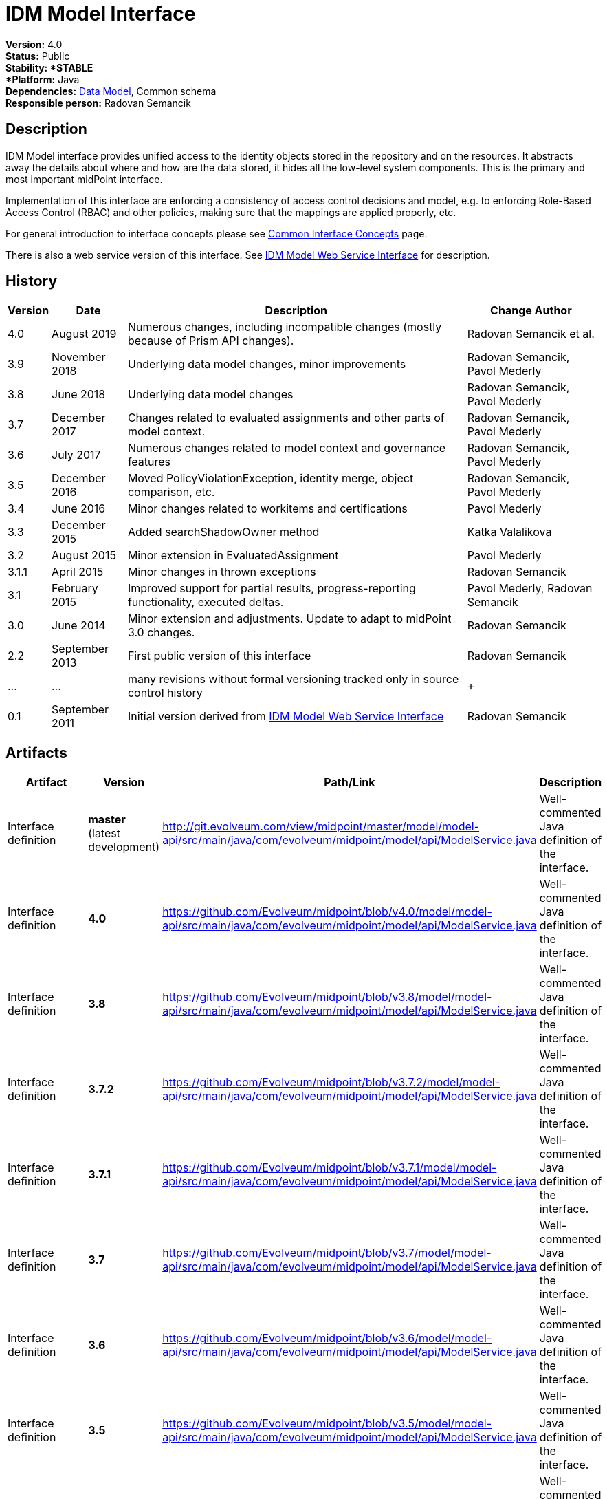= IDM Model Interface
:page-wiki-name: IDM Model Interface
:page-wiki-id: 3145821
:page-wiki-metadata-create-user: semancik
:page-wiki-metadata-create-date: 2011-09-27T10:53:12.691+02:00
:page-wiki-metadata-modify-user: semancik
:page-wiki-metadata-modify-date: 2019-09-08T14:02:14.858+02:00
:page-upkeep-status: orange
:page-upkeep-note: is this s right concept to describe interfaces?

*Version:* 4.0 +
*Status:* Public +
*Stability: *STABLE +
*Platform:* Java +
*Dependencies:* xref:/midpoint/reference/schema/[Data Model], Common schema +
*Responsible person:* Radovan Semancik


== Description

IDM Model interface provides unified access to the identity objects stored in the repository and on the resources.
It abstracts away the details about where and how are the data stored, it hides all the low-level system components.
This is the primary and most important midPoint interface.

Implementation of this interface are enforcing a consistency of access control decisions and model, e.g. to enforcing Role-Based Access Control (RBAC) and other policies, making sure that the mappings are applied properly, etc.

For general introduction to interface concepts please see xref:/midpoint/architecture/concepts/common-interface-concepts/[Common Interface Concepts] page.

There is also a web service version of this interface.
See xref:/midpoint/reference/legacy/soap/[IDM Model Web Service Interface] for description.


== History

[%autowidth]
|===
| Version | Date | Description | Change Author

| 4.0
| August 2019
| Numerous changes, including incompatible changes (mostly because of Prism API changes).
| Radovan Semancik et al.


| 3.9
| November 2018
| Underlying data model changes, minor improvements
| Radovan Semancik, Pavol Mederly


| 3.8
| June 2018
| Underlying data model changes
| Radovan Semancik, Pavol Mederly


| 3.7
| December 2017
| Changes related to evaluated assignments and other parts of model context.
| Radovan Semancik, Pavol Mederly


| 3.6
| July 2017
| Numerous changes related to model context and governance features
| Radovan Semancik, Pavol Mederly


| 3.5
| December 2016
| Moved PolicyViolationException, identity merge, object comparison, etc.
| Radovan Semancik, Pavol Mederly


| 3.4
| June 2016
| Minor changes related to workitems and certifications
| Pavol Mederly


| 3.3
| December 2015
| Added searchShadowOwner method
| Katka Valalikova


| 3.2
| August 2015
| Minor extension in EvaluatedAssignment
| Pavol Mederly


| 3.1.1
| April 2015
| Minor changes in thrown exceptions
| Radovan Semancik


| 3.1
| February 2015
| Improved support for partial results, progress-reporting functionality, executed deltas.
| Pavol Mederly, Radovan Semancik


| 3.0
| June 2014
| Minor extension and adjustments.
Update to adapt to midPoint 3.0 changes.
| Radovan Semancik


| 2.2
| September 2013
| First public version of this interface
| Radovan Semancik


| ...
| ...
| many revisions without formal versioning tracked only in source control history
|  +



| 0.1
| September 2011
| Initial version derived from xref:/midpoint/reference/legacy/soap/[IDM Model Web Service Interface]
| Radovan Semancik


|===


== Artifacts

[%autowidth]
|===
| Artifact | Version | Path/Link | Description

| Interface definition
| *master* +
(latest  +
development)
| link:http://git.evolveum.com/view/midpoint/master/model/model-api/src/main/java/com/evolveum/midpoint/model/api/ModelService.java[http://git.evolveum.com/view/midpoint/master/model/model-api/src/main/java/com/evolveum/midpoint/model/api/ModelService.java]
| Well-commented Java definition of the interface.


| Interface definition
| *4.0*
| link:https://github.com/Evolveum/midpoint/blob/v4.0/model/model-api/src/main/java/com/evolveum/midpoint/model/api/ModelService.java[https://github.com/Evolveum/midpoint/blob/v4.0/model/model-api/src/main/java/com/evolveum/midpoint/model/api/ModelService.java]
| Well-commented Java definition of the interface.


| Interface definition
| *3.8*
| link:https://github.com/Evolveum/midpoint/blob/v3.8/model/model-api/src/main/java/com/evolveum/midpoint/model/api/ModelService.java[https://github.com/Evolveum/midpoint/blob/v3.8/model/model-api/src/main/java/com/evolveum/midpoint/model/api/ModelService.java]
| Well-commented Java definition of the interface.


| Interface definition
| *3.7.2*
| link:https://github.com/Evolveum/midpoint/blob/v3.7.2/model/model-api/src/main/java/com/evolveum/midpoint/model/api/ModelService.java[https://github.com/Evolveum/midpoint/blob/v3.7.2/model/model-api/src/main/java/com/evolveum/midpoint/model/api/ModelService.java]
| Well-commented Java definition of the interface.


| Interface definition
| *3.7.1*
| link:https://github.com/Evolveum/midpoint/blob/v3.7.1/model/model-api/src/main/java/com/evolveum/midpoint/model/api/ModelService.java[https://github.com/Evolveum/midpoint/blob/v3.7.1/model/model-api/src/main/java/com/evolveum/midpoint/model/api/ModelService.java]
| Well-commented Java definition of the interface.


| Interface definition
| *3.7*
| link:https://github.com/Evolveum/midpoint/blob/v3.7/model/model-api/src/main/java/com/evolveum/midpoint/model/api/ModelService.java[https://github.com/Evolveum/midpoint/blob/v3.7/model/model-api/src/main/java/com/evolveum/midpoint/model/api/ModelService.java]
| Well-commented Java definition of the interface.


| Interface definition
| *3.6*
| link:https://github.com/Evolveum/midpoint/blob/v3.6/model/model-api/src/main/java/com/evolveum/midpoint/model/api/ModelService.java[https://github.com/Evolveum/midpoint/blob/v3.6/model/model-api/src/main/java/com/evolveum/midpoint/model/api/ModelService.java]
| Well-commented Java definition of the interface.


| Interface definition
| *3.5*
| link:https://github.com/Evolveum/midpoint/blob/v3.5/model/model-api/src/main/java/com/evolveum/midpoint/model/api/ModelService.java[https://github.com/Evolveum/midpoint/blob/v3.5/model/model-api/src/main/java/com/evolveum/midpoint/model/api/ModelService.java]
| Well-commented Java definition of the interface.


| Interface definition
| *3.4*
| link:https://github.com/Evolveum/midpoint/blob/v3.4/model/model-api/src/main/java/com/evolveum/midpoint/model/api/ModelService.java[https://github.com/Evolveum/midpoint/blob/v3.4/model/model-api/src/main/java/com/evolveum/midpoint/model/api/ModelService.java]
| Well-commented Java definition of the interface.


| Interface definition
| *3.3*
| link:https://github.com/Evolveum/midpoint/blob/v3.3/model/model-api/src/main/java/com/evolveum/midpoint/model/api/ModelService.java[https://github.com/Evolveum/midpoint/blob/v3.3/model/model-api/src/main/java/com/evolveum/midpoint/model/api/ModelService.java]
| Well-commented Java definition of the interface.


| Interface documentation
| *3.3*
| link:http://www.evolveum.com/downloads/midpoint/3.3/midpoint-api-3.3-javadoc/com/evolveum/midpoint/model/api/ModelService.html[http://www.evolveum.com/downloads/midpoint/3.3/midpoint-api-3.3-javadoc/com/evolveum/midpoint/model/api/ModelService.html]
| Javadoc description of the interface


| Interface definition
| *3.2*
| link:https://github.com/Evolveum/midpoint/blob/v3.2/model/model-api/src/main/java/com/evolveum/midpoint/model/api/ModelService.java[https://github.com/Evolveum/midpoint/blob/v3.2/model/model-api/src/main/java/com/evolveum/midpoint/model/api/ModelService.java]
| Well-commented Java definition of the interface.


| Interface documentation
| *3.2*
| link:http://www.evolveum.com/downloads/midpoint/3.2/midpoint-api-3.2-javadoc/com/evolveum/midpoint/model/api/ModelService.html[http://www.evolveum.com/downloads/midpoint/3.2/midpoint-api-3.2-javadoc/com/evolveum/midpoint/model/api/ModelService.html]
| Javadoc description of the interface


| Interface definition
| *3.1.1*
| link:https://github.com/Evolveum/midpoint/blob/v3.1.1/model/model-api/src/main/java/com/evolveum/midpoint/model/api/ModelService.java[https://github.com/Evolveum/midpoint/blob/v3.1.1/model/model-api/src/main/java/com/evolveum/midpoint/model/api/ModelService.java]
| Well-commented Java definition of the interface.


| Interface documentation
| *3.1.1*
| link:http://www.evolveum.com/downloads/midpoint/3.1.1/midpoint-api-3.1.1-javadoc/com/evolveum/midpoint/model/api/ModelService.html[http://www.evolveum.com/downloads/midpoint/3.1.1/midpoint-api-3.1.1-javadoc/com/evolveum/midpoint/model/api/ModelService.html]
| Javadoc description of the interface


| Interface definition
| *3.1*
| link:https://github.com/Evolveum/midpoint/blob/v3.1/model/model-api/src/main/java/com/evolveum/midpoint/model/api/ModelService.java[https://github.com/Evolveum/midpoint/blob/v3.1/model/model-api/src/main/java/com/evolveum/midpoint/model/api/ModelService.java]
| Well-commented Java definition of the interface.


| Interface documentation
| *3.1*
| link:http://www.evolveum.com/downloads/midpoint/3.1/midpoint-api-3.1-javadoc/com/evolveum/midpoint/model/api/ModelService.html[http://www.evolveum.com/downloads/midpoint/3.1/midpoint-api-3.1-javadoc/com/evolveum/midpoint/model/api/ModelService.html]
| Javadoc description of the interface


| Interface documentation
| *3.0*
| link:http://www.evolveum.com/downloads/midpoint/2.2.1/midpoint-api-2.2.1-javadoc/com/evolveum/midpoint/model/api/ModelService.html[http://www.evolveum.com/downloads/midpoint/3.0/midpoint-api-3.0-javadoc/com/evolveum/midpoint/model/api/ModelService.html]
| Javadoc description of the interface


| Interface documentation
| *2.2.1*
| link:http://www.evolveum.com/downloads/midpoint/2.2.1/midpoint-api-2.2.1-javadoc/com/evolveum/midpoint/model/api/ModelService.html[http://www.evolveum.com/downloads/midpoint/2.2.1/midpoint-api-2.2.1-javadoc/com/evolveum/midpoint/model/api/ModelService.html]
| Javadoc description of the interface


| Interface definition
| *2.2*
| link:http://git.evolveum.com/view/midpoint/v2.2/model/model-api/src/main/java/com/evolveum/midpoint/model/api/ModelService.java[http://git.evolveum.com/view/midpoint/v2.2/model/model-api/src/main/java/com/evolveum/midpoint/model/api/ModelService.java]
| Well-commented Java definition of the interface.


|===


== See Also

* xref:/midpoint/reference/interfaces/model-java/introduction/[IDM Model Interface Introduction]
